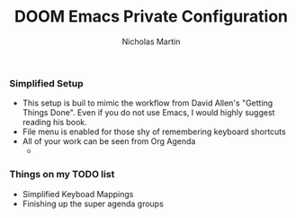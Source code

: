 #+TITLE: DOOM Emacs Private Configuration
#+AUTHOR: Nicholas Martin
#+EMAIL: nmartin84@gmail.com

*** Simplified Setup
- This setup is buil to mimic the workflow from David Allen's "Getting Things
  Done". Even if you do not use Emacs, I would highly suggest reading his book.
- File menu is enabled for those shy of remembering keyboard shortcuts
- All of your work can be seen from Org Agenda
  -

*** Things on my TODO list
- Simplified Keyboad Mappings
- Finishing up the super agenda groups
